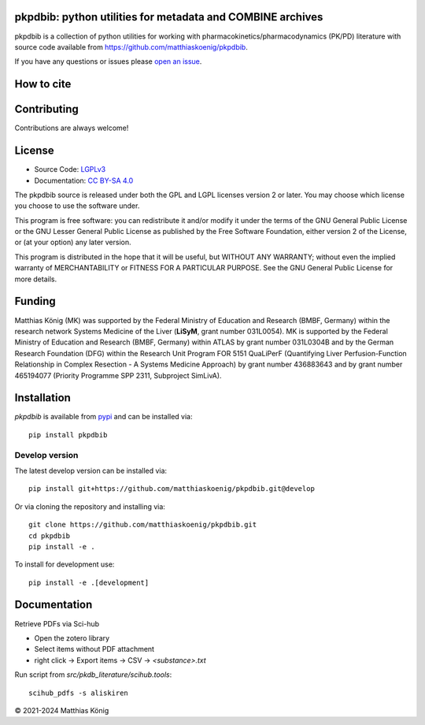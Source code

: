 .. image:: https://github.com/matthiaskoenig/pkpdbib/raw/develop/docs/images/favicon/pkpdbib-100x100-300dpi.png
   :align: left
   :alt: pkpdbib logo

pkpdbib: python utilities for metadata and COMBINE archives
==============================================================
|icon1| |icon2| |icon3| |icon4| |icon5| |icon6| |icon7|


.. |icon1| image:: https://github.com/matthiaskoenig/pkpdbib/workflows/CI-CD/badge.svg
   :target: https://github.com/matthiaskoenig/pkpdbib/workflows/CI-CD
   :alt: GitHub Actions CI/CD Status
.. |icon2| image:: https://img.shields.io/pypi/v/pkpdbib.svg
   :target: https://pypi.org/project/pkpdbib/
   :alt: Current PyPI Version
.. |icon3| image:: https://img.shields.io/pypi/pyversions/pkpdbib.svg
   :target: https://pypi.org/project/pkpdbib/
   :alt: Supported Python Versions
.. |icon4| image:: https://img.shields.io/pypi/l/pkpdbib.svg
   :target: http://opensource.org/licenses/LGPL-3.0
   :alt: GNU Lesser General Public License 3
.. |icon5| image:: https://zenodo.org/badge/10.5281/zenodo.11076700.svg
   :target: https://doi.org/10.5281/zenodo.11076700
   :alt: Zenodo DOI
.. |icon6| image:: https://img.shields.io/badge/code%20style-black-000000.svg
   :target: https://github.com/ambv/black
   :alt: Black
.. |icon7| image:: http://www.mypy-lang.org/static/mypy_badge.svg
   :target: http://mypy-lang.org/
   :alt: mypy

pkpdbib is a collection of python utilities for working with
pharmacokinetics/pharmacodynamics (PK/PD) literature with source code available from 
`https://github.com/matthiaskoenig/pkpdbib <https://github.com/matthiaskoenig/pkpdbib>`__.
 
If you have any questions or issues please `open an issue <https://github.com/matthiaskoenig/pkpdbib/issues>`__.

How to cite
===========

.. image:: https://zenodo.org/badge/DOI/10.5281/zenodo.11076700.svg
   :target: https://doi.org/10.5281/zenodo.11076700
   :alt: Zenodo DOI

Contributing
============

Contributions are always welcome!

License
=======

* Source Code: `LGPLv3 <http://opensource.org/licenses/LGPL-3.0>`__
* Documentation: `CC BY-SA 4.0 <http://creativecommons.org/licenses/by-sa/4.0/>`__

The pkpdbib source is released under both the GPL and LGPL licenses version 2 or
later. You may choose which license you choose to use the software under.

This program is free software: you can redistribute it and/or modify it under
the terms of the GNU General Public License or the GNU Lesser General Public
License as published by the Free Software Foundation, either version 2 of the
License, or (at your option) any later version.

This program is distributed in the hope that it will be useful, but WITHOUT ANY
WARRANTY; without even the implied warranty of MERCHANTABILITY or FITNESS FOR A
PARTICULAR PURPOSE. See the GNU General Public License for more details.

Funding
=======
Matthias König (MK) was supported by the Federal Ministry of Education and Research 
(BMBF, Germany) within the research network Systems Medicine of the Liver 
(**LiSyM**, grant number 031L0054). MK is supported by the Federal Ministry of 
Education and Research (BMBF, Germany) within ATLAS by grant number 031L0304B and 
by the German Research Foundation (DFG) within the Research Unit Program FOR 5151 
QuaLiPerF (Quantifying Liver Perfusion-Function Relationship in Complex Resection 
- A Systems Medicine Approach) by grant number 436883643 and by grant number 
465194077 (Priority Programme SPP 2311, Subproject SimLivA).

Installation
============
`pkpdbib` is available from `pypi <https://pypi.python.org/pypi/pkpdbib>`__ and 
can be installed via:: 

    pip install pkpdbib

Develop version
---------------
The latest develop version can be installed via::

    pip install git+https://github.com/matthiaskoenig/pkpdbib.git@develop

Or via cloning the repository and installing via::

    git clone https://github.com/matthiaskoenig/pkpdbib.git
    cd pkpdbib
    pip install -e .

To install for development use::

    pip install -e .[development]


Documentation
=============
Retrieve PDFs via Sci-hub

- Open the zotero library
- Select items without PDF attachment
- right click -> Export items -> CSV -> `<substance>.txt`


Run script from `src/pkdb_literature/scihub.tools`::

    scihub_pdfs -s aliskiren

© 2021-2024 Matthias König
